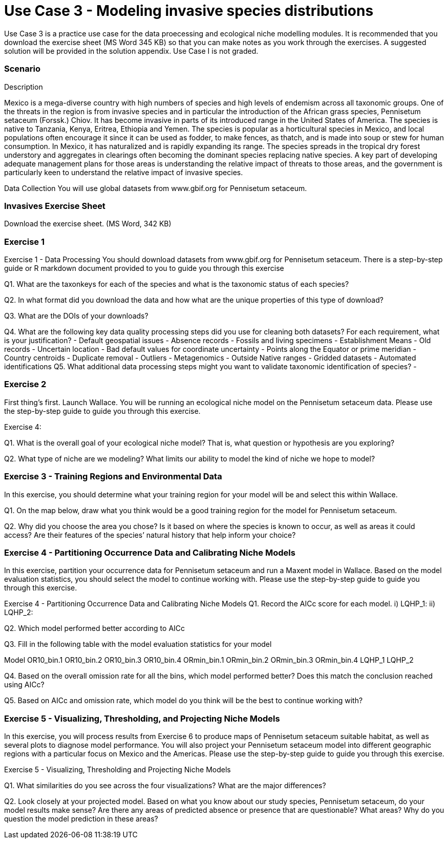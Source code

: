 [multipage-level=2]
= Use Case 3 - Modeling invasive species distributions

Use Case 3 is a practice use case for the data proecessing and ecological niche modelling modules. 
It is recommended that you download the exercise sheet (MS Word 345 KB) so that you can make notes as you work through the exercises. 
A suggested solution will be provided in the solution appendix. 
Use Case I is not graded.

=== Scenario

Description

Mexico is a mega-diverse country with high numbers of species and high levels of endemism across all taxonomic groups. One of the threats in the region is from invasive species and in particular the introduction of the African grass species, Pennisetum setaceum (Forssk.) Chiov.  It has become invasive in parts of its introduced range in the United States of America. The species is native to Tanzania, Kenya, Eritrea, Ethiopia and Yemen.  The species is popular as a horticultural species in Mexico, and local populations often encourage it since it can be used as fodder, to make fences, as thatch, and is made into soup or stew for human consumption. In Mexico, it has naturalized and is rapidly expanding its range.  The species spreads in the tropical dry forest understory and aggregates in clearings often becoming the dominant species replacing native species.  
A key part of developing adequate management plans for those areas is understanding the relative impact of threats to those areas, and the government is particularly keen to understand the relative impact of invasive species.   

Data Collection
You will use global datasets from www.gbif.org for Pennisetum setaceum. 

=== Invasives Exercise Sheet

Download the exercise sheet. (MS Word, 342 KB)

=== Exercise 1
Exercise 1 - Data Processing
You should download  datasets from www.gbif.org for Pennisetum setaceum. There is a step-by-step guide or R markdown document provided to you to guide you through this exercise

Q1.  What are the taxonkeys for each of the species and what is the taxonomic status of each species?

Q2.  In what format did you download the data and how what are the unique properties of this type of download?

Q3.  What are the DOIs of your downloads?

Q4. What are the following key data quality processing steps did you use for cleaning both datasets?  For each requirement, what is your justification?
-	Default geospatial issues
-	Absence records
-	Fossils and living specimens
-	Establishment Means
-	Old records
-	Uncertain location 
-	Bad default values for coordinate uncertainty
-	Points along the Equator or prime meridian
-	Country centroids
-	Duplicate removal
-	Outliers
-	Metagenomics
-	Outside Native ranges
-	Gridded datasets
-	Automated identifications
Q5. What additional data processing steps might you want to validate taxonomic identification of species?
-	

=== Exercise 2
First thing’s first. Launch Wallace.   You will be running an ecological niche model on the Pennisetum setaceum data.
Please use the step-by-step guide to guide you through this exercise.

Exercise 4:

Q1. What is the overall goal of your ecological niche model? That is, what question or hypothesis are you exploring?


Q2. What type of niche are we modeling? What limits our ability to model the kind of niche we hope to model?



=== Exercise 3 - Training Regions and Environmental Data
In this exercise, you should determine what your training region for your model will be and select this within Wallace. 

Q1. On the map below, draw what you think would be a good training region for the model for Pennisetum setaceum. 
 
Q2. Why did you choose the area you chose? Is it based on where the species is known to occur, as well as areas it could access? Are their features of the species’ natural history that help inform your choice?


=== Exercise 4 - Partitioning Occurrence Data and Calibrating Niche Models
In this exercise, partition your occurrence data for Pennisetum setaceum and run a Maxent model in Wallace. 
Based on the model evaluation statistics, you should select the model to continue working with.  
Please use the step-by-step guide to guide you through this exercise.

Exercise 4 - Partitioning Occurrence Data and Calibrating Niche Models
Q1. Record the AICc score for each model.
i)	LQHP_1: 
ii)	LQHP_2: 

Q2. Which model performed better according to AICc


Q3. Fill in the following table with the model evaluation statistics for your model 

Model	OR10_bin.1	OR10_bin.2	OR10_bin.3	OR10_bin.4	ORmin_bin.1	ORmin_bin.2	ORmin_bin.3	ORmin_bin.4
LQHP_1								
LQHP_2								

Q4. Based on the overall omission rate for all the bins, which model performed better? Does this match the conclusion reached using AICc?


Q5. Based on AICc and omission rate, which model do you think will be the best to continue working with?


=== Exercise 5 - Visualizing, Thresholding, and Projecting Niche Models
In this exercise, you will process results from Exercise 6 to produce maps of Pennisetum setaceum suitable habitat, as well as several plots to diagnose model performance. You will also project your Pennisetum setaceum model into different geographic regions with a particular focus on Mexico and the Americas. Please use the step-by-step guide to guide you through this exercise.

Exercise 5 - Visualizing, Thresholding and Projecting Niche Models

Q1. What similarities do you see across the four visualizations? What are the major differences?


Q2. Look closely at your projected model. Based on what you know about our study species, Pennisetum setaceum, do your model results make sense? Are there any areas of predicted absence or presence that are questionable? What areas? Why do you question the model prediction in these areas? 




















